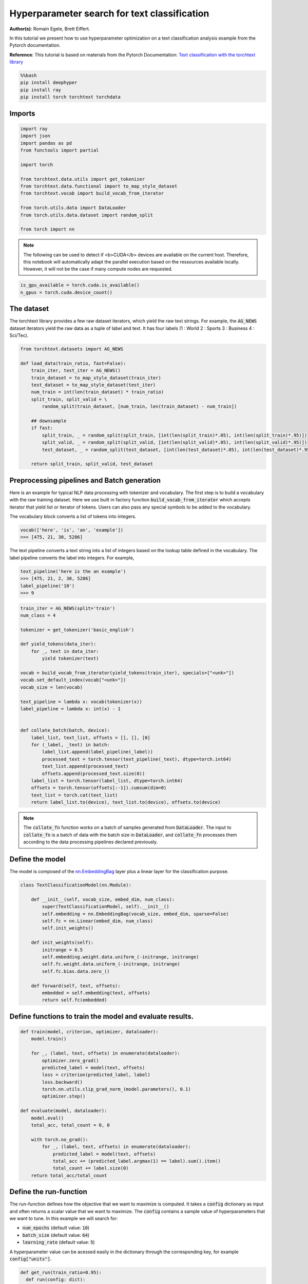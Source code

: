 
.. DO NOT EDIT.
.. THIS FILE WAS AUTOMATICALLY GENERATED BY SPHINX-GALLERY.
.. TO MAKE CHANGES, EDIT THE SOURCE PYTHON FILE:
.. "examples/examples_hpo/plot_hpo_text_classification.py"
.. LINE NUMBERS ARE GIVEN BELOW.

.. only:: html

    .. note::
        :class: sphx-glr-download-link-note

        :ref:`Go to the end <sphx_glr_download_examples_examples_hpo_plot_hpo_text_classification.py>`
        to download the full example code.

.. rst-class:: sphx-glr-example-title

.. _sphx_glr_examples_examples_hpo_plot_hpo_text_classification.py:


Hyperparameter search for text classification
=============================================

**Author(s)**: Romain Egele, Brett Eiffert.

 
In this tutorial we present how to use hyperparameter optimization on a text classification analysis example from the Pytorch documentation.
 
**Reference**:
This tutorial is based on materials from the Pytorch Documentation: `Text classification with the torchtext library <https://pytorch.org/tutorials/beginner/text_sentiment_ngrams_tutorial.html>`_

.. GENERATED FROM PYTHON SOURCE LINES 15-21

.. code-block:: bash

    %%bash
    pip install deephyper
    pip install ray
    pip install torch torchtext torchdata

.. GENERATED FROM PYTHON SOURCE LINES 24-26

Imports
-------

.. GENERATED FROM PYTHON SOURCE LINES 28-44

.. code-block:: Python

    import ray
    import json
    import pandas as pd
    from functools import partial

    import torch

    from torchtext.data.utils import get_tokenizer
    from torchtext.data.functional import to_map_style_dataset
    from torchtext.vocab import build_vocab_from_iterator

    from torch.utils.data import DataLoader
    from torch.utils.data.dataset import random_split

    from torch import nn








.. GENERATED FROM PYTHON SOURCE LINES 45-48

.. note::
  The following can be used to detect if <b>CUDA</b> devices are available on the current host. Therefore, this notebook will automatically adapt the parallel execution based on the ressources available locally. However, it will not be the case if many compute nodes are requested.


.. GENERATED FROM PYTHON SOURCE LINES 50-53

.. code-block:: Python

    is_gpu_available = torch.cuda.is_available()
    n_gpus = torch.cuda.device_count()








.. GENERATED FROM PYTHON SOURCE LINES 54-59

The dataset
-----------

The torchtext library provides a few raw dataset iterators, which yield the raw text strings. For example, the :code:`AG_NEWS` dataset iterators yield the raw data as a tuple of label and text. It has four labels (1 : World 2 : Sports 3 : Business 4 : Sci/Tec).


.. GENERATED FROM PYTHON SOURCE LINES 61-79

.. code-block:: Python

    from torchtext.datasets import AG_NEWS

    def load_data(train_ratio, fast=False):
        train_iter, test_iter = AG_NEWS()
        train_dataset = to_map_style_dataset(train_iter)
        test_dataset = to_map_style_dataset(test_iter)
        num_train = int(len(train_dataset) * train_ratio)
        split_train, split_valid = \
            random_split(train_dataset, [num_train, len(train_dataset) - num_train])
    
        ## downsample
        if fast:
            split_train, _ = random_split(split_train, [int(len(split_train)*.05), int(len(split_train)*.95)])
            split_valid, _ = random_split(split_valid, [int(len(split_valid)*.05), int(len(split_valid)*.95)])
            test_dataset, _ = random_split(test_dataset, [int(len(test_dataset)*.05), int(len(test_dataset)*.95)])

        return split_train, split_valid, test_dataset








.. GENERATED FROM PYTHON SOURCE LINES 80-88

Preprocessing pipelines and Batch generation
--------------------------------------------

Here is an example for typical NLP data processing with tokenizer and vocabulary. The first step is to build a vocabulary with the raw training dataset. Here we use built in
factory function :code:`build_vocab_from_iterator` which accepts iterator that yield list or iterator of tokens. Users can also pass any special symbols to be added to the
vocabulary.

The vocabulary block converts a list of tokens into integers.

.. GENERATED FROM PYTHON SOURCE LINES 90-94

.. code-block:: python

  vocab(['here', 'is', 'an', 'example'])
  >>> [475, 21, 30, 5286]

.. GENERATED FROM PYTHON SOURCE LINES 96-97

The text pipeline converts a text string into a list of integers based on the lookup table defined in the vocabulary. The label pipeline converts the label into integers. For example,

.. GENERATED FROM PYTHON SOURCE LINES 99-105

.. code-block:: python

  text_pipeline('here is the an example')
  >>> [475, 21, 2, 30, 5286]
  label_pipeline('10')
  >>> 9 

.. GENERATED FROM PYTHON SOURCE LINES 107-136

.. code-block:: Python

    train_iter = AG_NEWS(split='train')
    num_class = 4

    tokenizer = get_tokenizer('basic_english')

    def yield_tokens(data_iter):
        for _, text in data_iter:
            yield tokenizer(text)

    vocab = build_vocab_from_iterator(yield_tokens(train_iter), specials=["<unk>"])
    vocab.set_default_index(vocab["<unk>"])
    vocab_size = len(vocab)

    text_pipeline = lambda x: vocab(tokenizer(x))
    label_pipeline = lambda x: int(x) - 1


    def collate_batch(batch, device):
        label_list, text_list, offsets = [], [], [0]
        for (_label, _text) in batch:
            label_list.append(label_pipeline(_label))
            processed_text = torch.tensor(text_pipeline(_text), dtype=torch.int64)
            text_list.append(processed_text)
            offsets.append(processed_text.size(0))
        label_list = torch.tensor(label_list, dtype=torch.int64)
        offsets = torch.tensor(offsets[:-1]).cumsum(dim=0)
        text_list = torch.cat(text_list)
        return label_list.to(device), text_list.to(device), offsets.to(device)








.. GENERATED FROM PYTHON SOURCE LINES 137-139

.. note:: The :code:`collate_fn` function works on a batch of samples generated from :code:`DataLoader`. The input to :code:`collate_fn` is a batch of data with the batch size in :code:`DataLoader`, and :code:`collate_fn` processes them according to the data processing pipelines declared previously.


.. GENERATED FROM PYTHON SOURCE LINES 141-145

Define the model
----------------

The model is composed of the `nn.EmbeddingBag <https://pytorch.org/docs/stable/nn.html?highlight=embeddingbag#torch.nn.EmbeddingBag>`_ layer plus a linear layer for the classification purpose.

.. GENERATED FROM PYTHON SOURCE LINES 147-165

.. code-block:: Python

    class TextClassificationModel(nn.Module):

        def __init__(self, vocab_size, embed_dim, num_class):
            super(TextClassificationModel, self).__init__()
            self.embedding = nn.EmbeddingBag(vocab_size, embed_dim, sparse=False)
            self.fc = nn.Linear(embed_dim, num_class)
            self.init_weights()

        def init_weights(self):
            initrange = 0.5
            self.embedding.weight.data.uniform_(-initrange, initrange)
            self.fc.weight.data.uniform_(-initrange, initrange)
            self.fc.bias.data.zero_()

        def forward(self, text, offsets):
            embedded = self.embedding(text, offsets)
            return self.fc(embedded)








.. GENERATED FROM PYTHON SOURCE LINES 166-168

Define functions to train the model and evaluate results.
---------------------------------------------------------

.. GENERATED FROM PYTHON SOURCE LINES 170-192

.. code-block:: Python

    def train(model, criterion, optimizer, dataloader):
        model.train()

        for _, (label, text, offsets) in enumerate(dataloader):
            optimizer.zero_grad()
            predicted_label = model(text, offsets)
            loss = criterion(predicted_label, label)
            loss.backward()
            torch.nn.utils.clip_grad_norm_(model.parameters(), 0.1)
            optimizer.step()

    def evaluate(model, dataloader):
        model.eval()
        total_acc, total_count = 0, 0

        with torch.no_grad():
            for _, (label, text, offsets) in enumerate(dataloader):
                predicted_label = model(text, offsets)
                total_acc += (predicted_label.argmax(1) == label).sum().item()
                total_count += label.size(0)
        return total_acc/total_count








.. GENERATED FROM PYTHON SOURCE LINES 193-203

Define the run-function
-----------------------

The run-function defines how the objective that we want to maximize is computed. It takes a :code:`config` dictionary as input and often returns a scalar value that we want to maximize. The :code:`config` contains a sample value of hyperparameters that we want to tune. In this example we will search for:

* :code:`num_epochs` (default value: :code:`10`)
* :code:`batch_size` (default value: :code:`64`)
* :code:`learning_rate` (default value: :code:`5`)

A hyperparameter value can be acessed easily in the dictionary through the corresponding key, for example :code:`config["units"]`.

.. GENERATED FROM PYTHON SOURCE LINES 205-230

.. code-block:: Python

    def get_run(train_ratio=0.95):
      def run(config: dict):
        device = torch.device("cuda" if torch.cuda.is_available() else "cpu")

        embed_dim = 64
    
        collate_fn = partial(collate_batch, device=device)
        split_train, split_valid, _ = load_data(train_ratio, fast=True) # set fast=false for longer running, more accurate example
        train_dataloader = DataLoader(split_train, batch_size=int(config["batch_size"]),
                                    shuffle=True, collate_fn=collate_fn)
        valid_dataloader = DataLoader(split_valid, batch_size=int(config["batch_size"]),
                                    shuffle=True, collate_fn=collate_fn)

        model = TextClassificationModel(vocab_size, int(embed_dim), num_class).to(device)
      
        criterion = torch.nn.CrossEntropyLoss()
        optimizer = torch.optim.SGD(model.parameters(), lr=config["learning_rate"])

        for _ in range(1, int(config["num_epochs"]) + 1):
            train(model, criterion, optimizer, train_dataloader)
    
        accu_test = evaluate(model, valid_dataloader)
        return accu_test
      return run








.. GENERATED FROM PYTHON SOURCE LINES 231-232

We create two versions of :code:`run`, one quicker to evaluate for the search, with a small training dataset, and another one, for performance evaluation, which uses a normal training/validation ratio.

.. GENERATED FROM PYTHON SOURCE LINES 234-237

.. code-block:: Python

    quick_run = get_run(train_ratio=0.3)
    perf_run = get_run(train_ratio=0.95)








.. GENERATED FROM PYTHON SOURCE LINES 238-241

.. note:: The objective maximised by DeepHyper is the scalar value returned by the :code:`run`-function.

In this tutorial it corresponds to the validation accuracy of the model after training.

.. GENERATED FROM PYTHON SOURCE LINES 243-253

Define the Hyperparameter optimization problem
---------------------------------------------- 

Hyperparameter ranges are defined using the following syntax:

* Discrete integer ranges are generated from a tuple :code:`(lower: int, upper: int)`
* Continuous prarameters are generated from a tuple :code:`(lower: float, upper: float)`
* Categorical or nonordinal hyperparameter ranges can be given as a list of possible values :code:`[val1, val2, ...]`

We provide the default configuration of hyperparameters as a starting point of the problem.

.. GENERATED FROM PYTHON SOURCE LINES 255-268

.. code-block:: Python

    from deephyper.hpo import HpProblem

    problem = HpProblem()

    # Discrete hyperparameter (sampled with uniform prior)
    problem.add_hyperparameter((5, 20), "num_epochs", default_value=10)

    # Discrete and Real hyperparameters (sampled with log-uniform)
    problem.add_hyperparameter((8, 512, "log-uniform"), "batch_size", default_value=64)
    problem.add_hyperparameter((0.1, 10, "log-uniform"), "learning_rate", default_value=5)

    problem





.. rst-class:: sphx-glr-script-out

 .. code-block:: none


    Configuration space object:
      Hyperparameters:
        batch_size, Type: UniformInteger, Range: [8, 512], Default: 64, on log-scale
        learning_rate, Type: UniformFloat, Range: [0.1, 10.0], Default: 5.0, on log-scale
        num_epochs, Type: UniformInteger, Range: [5, 20], Default: 10




.. GENERATED FROM PYTHON SOURCE LINES 269-273

Evaluate a default configuration
--------------------------------

We evaluate the performance of the default set of hyperparameters provided in the Pytorch tutorial.

.. GENERATED FROM PYTHON SOURCE LINES 273-290

.. code-block:: Python


    #We launch the Ray run-time and execute the `run` function
    #with the default configuration
    if is_gpu_available:
        if not(ray.is_initialized()):
            ray.init(num_cpus=n_gpus, num_gpus=n_gpus, log_to_driver=False)
    
        run_default = ray.remote(num_cpus=1, num_gpus=1)(perf_run)
        objective_default = ray.get(run_default.remote(problem.default_configuration))
    else:
        if not(ray.is_initialized()):
            ray.init(num_cpus=1, log_to_driver=False)
        run_default = perf_run
        objective_default = run_default(problem.default_configuration)

    print(f"Accuracy Default Configuration:  {objective_default:.3f}")





.. rst-class:: sphx-glr-script-out

 .. code-block:: none

    2025-03-18 00:44:17,179 INFO worker.py:1832 -- Started a local Ray instance. View the dashboard at http://127.0.0.1:8265 
    Accuracy Default Configuration:  0.867




.. GENERATED FROM PYTHON SOURCE LINES 291-297

Define the evaluator object
---------------------------

The :code:`Evaluator` object allows to change the parallelization backend used by DeepHyper.  
It is a standalone object which schedules the execution of remote tasks. All evaluators needs a :code:`run_function` to be instantiated.  
Then a keyword :code:`method` defines the backend (e.g., :code:`"ray"`) and the :code:`method_kwargs` corresponds to keyword arguments of this chosen :code:`method`.

.. GENERATED FROM PYTHON SOURCE LINES 299-302

.. code-block:: python

  evaluator = Evaluator.create(run_function, method, method_kwargs)

.. GENERATED FROM PYTHON SOURCE LINES 304-307

Once created the :code:`evaluator.num_workers` gives access to the number of available parallel workers.

Finally, to submit and collect tasks to the evaluator one just needs to use the following interface:

.. GENERATED FROM PYTHON SOURCE LINES 309-316

.. code-block:: python

 	configs = [...]
 	evaluator.submit(configs)
	...
	tasks_done = evaluator.get("BATCH", size=1) # For asynchronous
	tasks_done = evaluator.get("ALL") # For batch synchronous

.. GENERATED FROM PYTHON SOURCE LINES 318-319

.. warning:: Each `Evaluator` saves its own state, therefore it is crucial to create a new evaluator when launching a fresh search.

.. GENERATED FROM PYTHON SOURCE LINES 321-351

.. code-block:: Python

    from deephyper.evaluator import Evaluator
    from deephyper.evaluator.callback import TqdmCallback

    def get_evaluator(run_function):
        # Default arguments for Ray: 1 worker and 1 worker per evaluation
        method_kwargs = {
            "num_cpus": 1, 
            "num_cpus_per_task": 1,
            "callbacks": [TqdmCallback()]
        }

        # If GPU devices are detected then it will create 'n_gpus' workers
        # and use 1 worker for each evaluation
        if is_gpu_available:
            method_kwargs["num_cpus"] = n_gpus
            method_kwargs["num_gpus"] = n_gpus
            method_kwargs["num_cpus_per_task"] = 1
            method_kwargs["num_gpus_per_task"] = 1

        evaluator = Evaluator.create(
            run_function, 
            method="ray", 
            method_kwargs=method_kwargs
        )
        print(f"Created new evaluator with {evaluator.num_workers} worker{'s' if evaluator.num_workers > 1 else ''} and config: {method_kwargs}", )
    
        return evaluator

    evaluator_1 = get_evaluator(quick_run)





.. rst-class:: sphx-glr-script-out

 .. code-block:: none

    Created new evaluator with 1 worker and config: {'num_cpus': 1, 'num_cpus_per_task': 1, 'callbacks': [<deephyper.evaluator.callback.TqdmCallback object at 0x1339d1e20>]}




.. GENERATED FROM PYTHON SOURCE LINES 352-356

Define and run the Centralized Bayesian Optimization search (CBO)
-----------------------------------------------------------------

We create the CBO using the :code:`problem` and :code:`evaluator` defined above.

.. GENERATED FROM PYTHON SOURCE LINES 358-360

.. code-block:: Python

    from deephyper.hpo import CBO








.. GENERATED FROM PYTHON SOURCE LINES 361-362

Instanciate the search with the problem and a specific evaluator

.. GENERATED FROM PYTHON SOURCE LINES 362-364

.. code-block:: Python

    search = CBO(problem, evaluator_1)





.. rst-class:: sphx-glr-script-out

 .. code-block:: none

    WARNING:root:Results file already exists, it will be renamed to /Users/35e/Projects/DeepHyper/deephyper/examples/examples_hpo/results_20250318-004434.csv




.. GENERATED FROM PYTHON SOURCE LINES 365-370

.. note:: 
  All DeepHyper's search algorithm have two stopping criteria:
      * :code:`max_evals (int)`: Defines the maximum number of evaluations that we want to perform. Default to :code:`-1` for an infinite number.
      * :code:`timeout (int)`: Defines a time budget (in seconds) before stopping the search. Default to :code:`None` for an infinite time budget.


.. GENERATED FROM PYTHON SOURCE LINES 372-374

.. code-block:: Python

    results = search.search(max_evals=30)





.. rst-class:: sphx-glr-script-out

 .. code-block:: none

      0%|          | 0/30 [00:00<?, ?it/s]      3%|▎         | 1/30 [00:00<00:00, 1901.32it/s, failures=0, objective=0.357]      7%|▋         | 2/30 [00:04<01:08,  2.46s/it, failures=0, objective=0.357]        7%|▋         | 2/30 [00:04<01:08,  2.46s/it, failures=0, objective=0.357]     10%|█         | 3/30 [00:09<01:29,  3.30s/it, failures=0, objective=0.357]     10%|█         | 3/30 [00:09<01:29,  3.30s/it, failures=0, objective=0.357]     13%|█▎        | 4/30 [00:13<01:29,  3.45s/it, failures=0, objective=0.357]     13%|█▎        | 4/30 [00:13<01:29,  3.45s/it, failures=0, objective=0.576]     17%|█▋        | 5/30 [00:48<06:05, 14.63s/it, failures=0, objective=0.576]     17%|█▋        | 5/30 [00:48<06:05, 14.63s/it, failures=0, objective=0.586]     20%|██        | 6/30 [01:02<05:41, 14.24s/it, failures=0, objective=0.586]     20%|██        | 6/30 [01:02<05:41, 14.24s/it, failures=0, objective=0.586]     23%|██▎       | 7/30 [01:04<04:03, 10.57s/it, failures=0, objective=0.586]     23%|██▎       | 7/30 [01:04<04:03, 10.57s/it, failures=0, objective=0.586]     27%|██▋       | 8/30 [01:08<03:06,  8.48s/it, failures=0, objective=0.586]     27%|██▋       | 8/30 [01:08<03:06,  8.48s/it, failures=0, objective=0.586]     30%|███       | 9/30 [01:12<02:26,  6.97s/it, failures=0, objective=0.586]     30%|███       | 9/30 [01:12<02:26,  6.97s/it, failures=0, objective=0.586]     33%|███▎      | 10/30 [01:20<02:25,  7.28s/it, failures=0, objective=0.586]     33%|███▎      | 10/30 [01:20<02:25,  7.28s/it, failures=0, objective=0.776]     37%|███▋      | 11/30 [01:25<02:07,  6.71s/it, failures=0, objective=0.776]     37%|███▋      | 11/30 [01:25<02:07,  6.71s/it, failures=0, objective=0.776]     40%|████      | 12/30 [01:32<02:01,  6.78s/it, failures=0, objective=0.776]     40%|████      | 12/30 [01:32<02:01,  6.78s/it, failures=0, objective=0.776]     43%|████▎     | 13/30 [01:41<02:03,  7.27s/it, failures=0, objective=0.776]     43%|████▎     | 13/30 [01:41<02:03,  7.27s/it, failures=0, objective=0.776]     47%|████▋     | 14/30 [01:50<02:05,  7.83s/it, failures=0, objective=0.776]     47%|████▋     | 14/30 [01:50<02:05,  7.83s/it, failures=0, objective=0.794]     50%|█████     | 15/30 [01:56<01:51,  7.44s/it, failures=0, objective=0.794]     50%|█████     | 15/30 [01:56<01:51,  7.44s/it, failures=0, objective=0.797]     53%|█████▎    | 16/30 [02:03<01:38,  7.04s/it, failures=0, objective=0.797]     53%|█████▎    | 16/30 [02:03<01:38,  7.04s/it, failures=0, objective=0.805]     57%|█████▋    | 17/30 [02:08<01:24,  6.48s/it, failures=0, objective=0.805]     57%|█████▋    | 17/30 [02:08<01:24,  6.48s/it, failures=0, objective=0.805]     60%|██████    | 18/30 [02:10<01:03,  5.27s/it, failures=0, objective=0.805]     60%|██████    | 18/30 [02:10<01:03,  5.27s/it, failures=0, objective=0.805]     63%|██████▎   | 19/30 [02:16<00:59,  5.43s/it, failures=0, objective=0.805]     63%|██████▎   | 19/30 [02:16<00:59,  5.43s/it, failures=0, objective=0.805]     67%|██████▋   | 20/30 [02:23<00:58,  5.84s/it, failures=0, objective=0.805]     67%|██████▋   | 20/30 [02:23<00:58,  5.84s/it, failures=0, objective=0.805]     70%|███████   | 21/30 [02:28<00:50,  5.65s/it, failures=0, objective=0.805]     70%|███████   | 21/30 [02:28<00:50,  5.65s/it, failures=0, objective=0.805]     73%|███████▎  | 22/30 [02:33<00:44,  5.58s/it, failures=0, objective=0.805]     73%|███████▎  | 22/30 [02:33<00:44,  5.58s/it, failures=0, objective=0.805]     77%|███████▋  | 23/30 [02:39<00:40,  5.73s/it, failures=0, objective=0.805]     77%|███████▋  | 23/30 [02:39<00:40,  5.73s/it, failures=0, objective=0.805]     80%|████████  | 24/30 [03:01<01:03, 10.59s/it, failures=0, objective=0.805]     80%|████████  | 24/30 [03:01<01:03, 10.59s/it, failures=0, objective=0.814]     83%|████████▎ | 25/30 [03:27<01:15, 15.03s/it, failures=0, objective=0.814]     83%|████████▎ | 25/30 [03:27<01:15, 15.03s/it, failures=0, objective=0.814]     87%|████████▋ | 26/30 [03:50<01:09, 17.36s/it, failures=0, objective=0.814]     87%|████████▋ | 26/30 [03:50<01:09, 17.36s/it, failures=0, objective=0.814]     90%|█████████ | 27/30 [04:13<00:57, 19.06s/it, failures=0, objective=0.814]     90%|█████████ | 27/30 [04:13<00:57, 19.06s/it, failures=0, objective=0.814]     93%|█████████▎| 28/30 [04:31<00:37, 18.84s/it, failures=0, objective=0.814]     93%|█████████▎| 28/30 [04:31<00:37, 18.84s/it, failures=0, objective=0.814]     97%|█████████▋| 29/30 [05:12<00:25, 25.55s/it, failures=0, objective=0.814]     97%|█████████▋| 29/30 [05:12<00:25, 25.55s/it, failures=0, objective=0.814]    100%|██████████| 30/30 [05:32<00:00, 23.86s/it, failures=0, objective=0.814]    100%|██████████| 30/30 [05:32<00:00, 23.86s/it, failures=0, objective=0.814]



.. GENERATED FROM PYTHON SOURCE LINES 375-381

The returned :code:`results` is a Pandas Dataframe where columns are hyperparameters and information stored by the evaluator:

* :code:`job_id` is a unique identifier corresponding to the order of creation of tasks
* :code:`objective` is the value returned by the run-function
* :code:`timestamp_submit` is the time (in seconds) when the hyperparameter configuration was submitted by the :code:`Evaluator` relative to the creation of the evaluator.
* :code:`timestamp_gather` is the time (in seconds) when the hyperparameter configuration was collected by the :code:`Evaluator` relative to the creation of the evaluator.

.. GENERATED FROM PYTHON SOURCE LINES 383-385

.. code-block:: Python

    results






.. raw:: html

    <div class="output_subarea output_html rendered_html output_result">
    <div>
    <style scoped>
        .dataframe tbody tr th:only-of-type {
            vertical-align: middle;
        }

        .dataframe tbody tr th {
            vertical-align: top;
        }

        .dataframe thead th {
            text-align: right;
        }
    </style>
    <table border="1" class="dataframe">
      <thead>
        <tr style="text-align: right;">
          <th></th>
          <th>p:batch_size</th>
          <th>p:learning_rate</th>
          <th>p:num_epochs</th>
          <th>objective</th>
          <th>job_id</th>
          <th>job_status</th>
          <th>m:timestamp_submit</th>
          <th>m:timestamp_gather</th>
        </tr>
      </thead>
      <tbody>
        <tr>
          <th>0</th>
          <td>218</td>
          <td>1.603682</td>
          <td>5</td>
          <td>0.356667</td>
          <td>0</td>
          <td>DONE</td>
          <td>1.201744</td>
          <td>10.083410</td>
        </tr>
        <tr>
          <th>1</th>
          <td>154</td>
          <td>0.105166</td>
          <td>16</td>
          <td>0.301429</td>
          <td>1</td>
          <td>DONE</td>
          <td>10.165432</td>
          <td>15.010249</td>
        </tr>
        <tr>
          <th>2</th>
          <td>200</td>
          <td>0.144150</td>
          <td>17</td>
          <td>0.294762</td>
          <td>2</td>
          <td>DONE</td>
          <td>15.043195</td>
          <td>19.502163</td>
        </tr>
        <tr>
          <th>3</th>
          <td>286</td>
          <td>3.508177</td>
          <td>15</td>
          <td>0.576190</td>
          <td>3</td>
          <td>DONE</td>
          <td>19.533200</td>
          <td>23.204575</td>
        </tr>
        <tr>
          <th>4</th>
          <td>10</td>
          <td>0.374523</td>
          <td>16</td>
          <td>0.586190</td>
          <td>4</td>
          <td>DONE</td>
          <td>23.234220</td>
          <td>58.793532</td>
        </tr>
        <tr>
          <th>5</th>
          <td>31</td>
          <td>0.165805</td>
          <td>16</td>
          <td>0.398095</td>
          <td>5</td>
          <td>DONE</td>
          <td>58.824440</td>
          <td>72.247476</td>
        </tr>
        <tr>
          <th>6</th>
          <td>356</td>
          <td>0.135121</td>
          <td>11</td>
          <td>0.265238</td>
          <td>6</td>
          <td>DONE</td>
          <td>72.277940</td>
          <td>75.083312</td>
        </tr>
        <tr>
          <th>7</th>
          <td>234</td>
          <td>0.219208</td>
          <td>15</td>
          <td>0.308095</td>
          <td>7</td>
          <td>DONE</td>
          <td>75.113756</td>
          <td>79.015994</td>
        </tr>
        <tr>
          <th>8</th>
          <td>239</td>
          <td>0.949777</td>
          <td>14</td>
          <td>0.439048</td>
          <td>8</td>
          <td>DONE</td>
          <td>79.045637</td>
          <td>82.634237</td>
        </tr>
        <tr>
          <th>9</th>
          <td>53</td>
          <td>3.226746</td>
          <td>14</td>
          <td>0.776190</td>
          <td>9</td>
          <td>DONE</td>
          <td>82.664993</td>
          <td>90.600132</td>
        </tr>
        <tr>
          <th>10</th>
          <td>42</td>
          <td>3.250431</td>
          <td>7</td>
          <td>0.664048</td>
          <td>10</td>
          <td>DONE</td>
          <td>90.804079</td>
          <td>96.020963</td>
        </tr>
        <tr>
          <th>11</th>
          <td>67</td>
          <td>2.493013</td>
          <td>14</td>
          <td>0.702143</td>
          <td>11</td>
          <td>DONE</td>
          <td>96.205311</td>
          <td>102.946039</td>
        </tr>
        <tr>
          <th>12</th>
          <td>52</td>
          <td>1.969489</td>
          <td>14</td>
          <td>0.706429</td>
          <td>12</td>
          <td>DONE</td>
          <td>103.129317</td>
          <td>111.346218</td>
        </tr>
        <tr>
          <th>13</th>
          <td>53</td>
          <td>5.363429</td>
          <td>16</td>
          <td>0.793810</td>
          <td>13</td>
          <td>DONE</td>
          <td>111.526737</td>
          <td>120.479798</td>
        </tr>
        <tr>
          <th>14</th>
          <td>96</td>
          <td>6.516995</td>
          <td>17</td>
          <td>0.796667</td>
          <td>14</td>
          <td>DONE</td>
          <td>120.659979</td>
          <td>127.026014</td>
        </tr>
        <tr>
          <th>15</th>
          <td>135</td>
          <td>6.515920</td>
          <td>19</td>
          <td>0.804762</td>
          <td>15</td>
          <td>DONE</td>
          <td>127.209640</td>
          <td>133.142229</td>
        </tr>
        <tr>
          <th>16</th>
          <td>223</td>
          <td>6.444707</td>
          <td>20</td>
          <td>0.737619</td>
          <td>16</td>
          <td>DONE</td>
          <td>133.326585</td>
          <td>138.320355</td>
        </tr>
        <tr>
          <th>17</th>
          <td>143</td>
          <td>8.122533</td>
          <td>5</td>
          <td>0.534286</td>
          <td>17</td>
          <td>DONE</td>
          <td>138.506371</td>
          <td>140.751131</td>
        </tr>
        <tr>
          <th>18</th>
          <td>137</td>
          <td>8.871360</td>
          <td>18</td>
          <td>0.766429</td>
          <td>18</td>
          <td>DONE</td>
          <td>140.939695</td>
          <td>146.575524</td>
        </tr>
        <tr>
          <th>19</th>
          <td>109</td>
          <td>4.227949</td>
          <td>19</td>
          <td>0.780952</td>
          <td>19</td>
          <td>DONE</td>
          <td>146.764230</td>
          <td>153.347868</td>
        </tr>
        <tr>
          <th>20</th>
          <td>123</td>
          <td>5.800259</td>
          <td>15</td>
          <td>0.755000</td>
          <td>20</td>
          <td>DONE</td>
          <td>153.535532</td>
          <td>158.566730</td>
        </tr>
        <tr>
          <th>21</th>
          <td>164</td>
          <td>5.829206</td>
          <td>19</td>
          <td>0.762143</td>
          <td>21</td>
          <td>DONE</td>
          <td>158.759242</td>
          <td>163.985452</td>
        </tr>
        <tr>
          <th>22</th>
          <td>135</td>
          <td>3.215795</td>
          <td>19</td>
          <td>0.731667</td>
          <td>22</td>
          <td>DONE</td>
          <td>164.173174</td>
          <td>170.059973</td>
        </tr>
        <tr>
          <th>23</th>
          <td>22</td>
          <td>6.480428</td>
          <td>19</td>
          <td>0.814286</td>
          <td>23</td>
          <td>DONE</td>
          <td>170.249493</td>
          <td>192.001965</td>
        </tr>
        <tr>
          <th>24</th>
          <td>17</td>
          <td>3.658221</td>
          <td>18</td>
          <td>0.804048</td>
          <td>24</td>
          <td>DONE</td>
          <td>192.192851</td>
          <td>217.386762</td>
        </tr>
        <tr>
          <th>25</th>
          <td>20</td>
          <td>2.774962</td>
          <td>19</td>
          <td>0.808810</td>
          <td>25</td>
          <td>DONE</td>
          <td>217.577718</td>
          <td>240.172801</td>
        </tr>
        <tr>
          <th>26</th>
          <td>20</td>
          <td>1.502854</td>
          <td>19</td>
          <td>0.781429</td>
          <td>26</td>
          <td>DONE</td>
          <td>240.363467</td>
          <td>263.214262</td>
        </tr>
        <tr>
          <th>27</th>
          <td>28</td>
          <td>3.161690</td>
          <td>19</td>
          <td>0.802143</td>
          <td>27</td>
          <td>DONE</td>
          <td>263.547650</td>
          <td>281.546914</td>
        </tr>
        <tr>
          <th>28</th>
          <td>11</td>
          <td>8.864483</td>
          <td>20</td>
          <td>0.802381</td>
          <td>28</td>
          <td>DONE</td>
          <td>281.738626</td>
          <td>322.728173</td>
        </tr>
        <tr>
          <th>29</th>
          <td>21</td>
          <td>4.391751</td>
          <td>17</td>
          <td>0.807143</td>
          <td>29</td>
          <td>DONE</td>
          <td>322.925621</td>
          <td>342.655973</td>
        </tr>
      </tbody>
    </table>
    </div>
    </div>
    <br />
    <br />

.. GENERATED FROM PYTHON SOURCE LINES 386-390

Evaluate the best configuration
-------------------------------

Now that the search is over, let us print the best configuration found during this run and evaluate it on the full training dataset.

.. GENERATED FROM PYTHON SOURCE LINES 392-402

.. code-block:: Python

    i_max = results.objective.argmax()
    best_config = results.iloc[i_max][:-3].to_dict()
    best_config = {k[2:]: v for k, v in best_config.items() if k.startswith("p:")}

    print(f"The default configuration has an accuracy of {objective_default:.3f}. \n" 
          f"The best configuration found by DeepHyper has an accuracy {results['objective'].iloc[i_max]:.3f}, \n" 
          f"finished after {results['m:timestamp_gather'].iloc[i_max]:.2f} secondes of search.\n")

    print(json.dumps(best_config, indent=4))





.. rst-class:: sphx-glr-script-out

 .. code-block:: none

    The default configuration has an accuracy of 0.867. 
    The best configuration found by DeepHyper has an accuracy 0.814, 
    finished after 192.00 secondes of search.

    {
        "batch_size": 22,
        "learning_rate": 6.480428119634669,
        "num_epochs": 19
    }




.. GENERATED FROM PYTHON SOURCE LINES 403-404

.. code-block:: Python

    objective_best = perf_run(best_config)
    print(f"Accuracy Best Configuration:  {objective_best:.3f}")



.. rst-class:: sphx-glr-script-out

 .. code-block:: none

    Accuracy Best Configuration:  0.903





.. rst-class:: sphx-glr-timing

   **Total running time of the script:** (7 minutes 12.166 seconds)


.. _sphx_glr_download_examples_examples_hpo_plot_hpo_text_classification.py:

.. only:: html

  .. container:: sphx-glr-footer sphx-glr-footer-example

    .. container:: sphx-glr-download sphx-glr-download-jupyter

      :download:`Download Jupyter notebook: plot_hpo_text_classification.ipynb <plot_hpo_text_classification.ipynb>`

    .. container:: sphx-glr-download sphx-glr-download-python

      :download:`Download Python source code: plot_hpo_text_classification.py <plot_hpo_text_classification.py>`

    .. container:: sphx-glr-download sphx-glr-download-zip

      :download:`Download zipped: plot_hpo_text_classification.zip <plot_hpo_text_classification.zip>`


.. only:: html

 .. rst-class:: sphx-glr-signature

    `Gallery generated by Sphinx-Gallery <https://sphinx-gallery.github.io>`_
